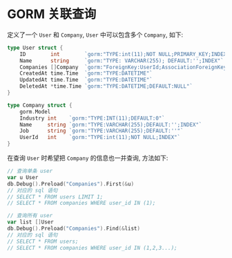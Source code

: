 #+OPTIONS: toc:nil
#+OPTIONS: ^:{}

* GORM 关联查询

定义了一个 =User= 和 =Company=, =User= 中可以包含多个 =Company=, 如下:

#+BEGIN_SRC go
type User struct {
	ID        int        `gorm:"TYPE:int(11);NOT NULL;PRIMARY_KEY;INDEX"`
	Name      string     `gorm:"TYPE: VARCHAR(255); DEFAULT:'';INDEX"`
	Companies []Company  `gorm:"ForeignKey:UserId;AssociationForeignKey:ID"`
	CreatedAt time.Time  `gorm:"TYPE:DATETIME"`
	UpdatedAt time.Time  `gorm:"TYPE:DATETIME"`
	DeletedAt *time.Time `gorm:"TYPE:DATETIME;DEFAULT:NULL"`
}

type Company struct {
	gorm.Model
	Industry int    `gorm:"TYPE:INT(11);DEFAULT:0"`
	Name     string `gorm:"TYPE:VARCHAR(255);DEFAULT:'';INDEX"`
	Job      string `gorm:"TYPE:VARCHAR(255);DEFAULT:''"`
	UserId   int    `gorm:"TYPE:int(11);NOT NULL;INDEX"`
}
#+END_SRC

在查询 =User= 时希望把 =Company= 的信息也一并查询, 方法如下:

#+BEGIN_SRC go
// 查询单条 user
var u User
db.Debug().Preload("Companies").First(&u)
// 对应的 sql 语句
// SELECT * FROM users LIMIT 1;
// SELECT * FROM companies WHERE user_id IN (1);

// 查询所有 user
var list []User
db.Debug().Preload("Companies").Find(&list)
// 对应的 sql 语句
// SELECT * FROM users;
// SELECT * FROM companies WHERE user_id IN (1,2,3...);
#+END_SRC
